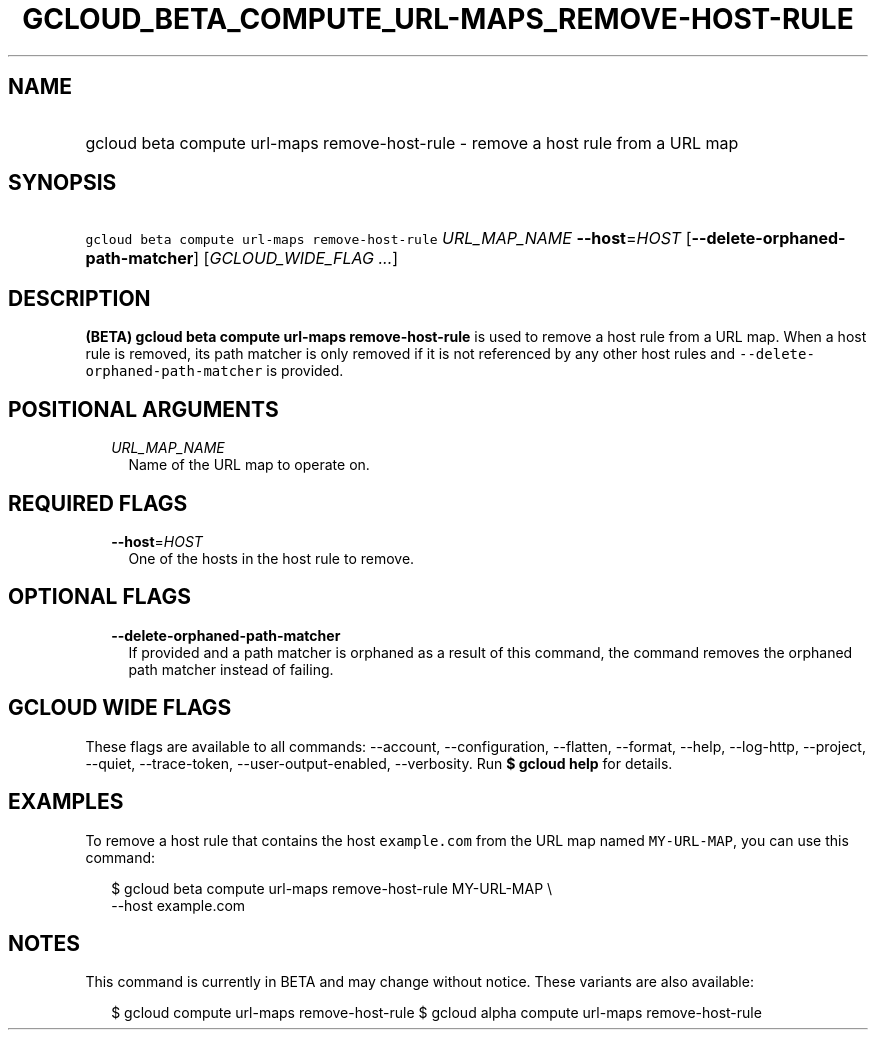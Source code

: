 
.TH "GCLOUD_BETA_COMPUTE_URL\-MAPS_REMOVE\-HOST\-RULE" 1



.SH "NAME"
.HP
gcloud beta compute url\-maps remove\-host\-rule \- remove a host rule from a URL map



.SH "SYNOPSIS"
.HP
\f5gcloud beta compute url\-maps remove\-host\-rule\fR \fIURL_MAP_NAME\fR \fB\-\-host\fR=\fIHOST\fR [\fB\-\-delete\-orphaned\-path\-matcher\fR] [\fIGCLOUD_WIDE_FLAG\ ...\fR]



.SH "DESCRIPTION"

\fB(BETA)\fR \fBgcloud beta compute url\-maps remove\-host\-rule\fR is used to
remove a host rule from a URL map. When a host rule is removed, its path matcher
is only removed if it is not referenced by any other host rules and
\f5\-\-delete\-orphaned\-path\-matcher\fR is provided.



.SH "POSITIONAL ARGUMENTS"

.RS 2m
.TP 2m
\fIURL_MAP_NAME\fR
Name of the URL map to operate on.


.RE
.sp

.SH "REQUIRED FLAGS"

.RS 2m
.TP 2m
\fB\-\-host\fR=\fIHOST\fR
One of the hosts in the host rule to remove.


.RE
.sp

.SH "OPTIONAL FLAGS"

.RS 2m
.TP 2m
\fB\-\-delete\-orphaned\-path\-matcher\fR
If provided and a path matcher is orphaned as a result of this command, the
command removes the orphaned path matcher instead of failing.


.RE
.sp

.SH "GCLOUD WIDE FLAGS"

These flags are available to all commands: \-\-account, \-\-configuration,
\-\-flatten, \-\-format, \-\-help, \-\-log\-http, \-\-project, \-\-quiet,
\-\-trace\-token, \-\-user\-output\-enabled, \-\-verbosity. Run \fB$ gcloud
help\fR for details.



.SH "EXAMPLES"

To remove a host rule that contains the host \f5example.com\fR from the URL map
named \f5MY\-URL\-MAP\fR, you can use this command:

.RS 2m
$ gcloud beta compute url\-maps remove\-host\-rule MY\-URL\-MAP \e
    \-\-host example.com
.RE



.SH "NOTES"

This command is currently in BETA and may change without notice. These variants
are also available:

.RS 2m
$ gcloud compute url\-maps remove\-host\-rule
$ gcloud alpha compute url\-maps remove\-host\-rule
.RE

